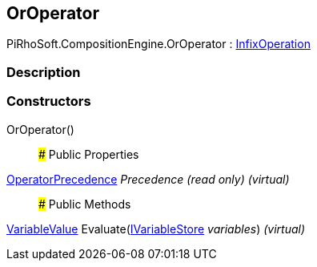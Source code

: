 [#reference/or-operator]

## OrOperator

PiRhoSoft.CompositionEngine.OrOperator : <<reference/infix-operation.html,InfixOperation>>

### Description

### Constructors

OrOperator()::

### Public Properties

<<reference/operator-precedence.html,OperatorPrecedence>> _Precedence_ _(read only)_ _(virtual)_::

### Public Methods

<<reference/variable-value.html,VariableValue>> Evaluate(<<reference/i-variable-store.html,IVariableStore>> _variables_) _(virtual)_::